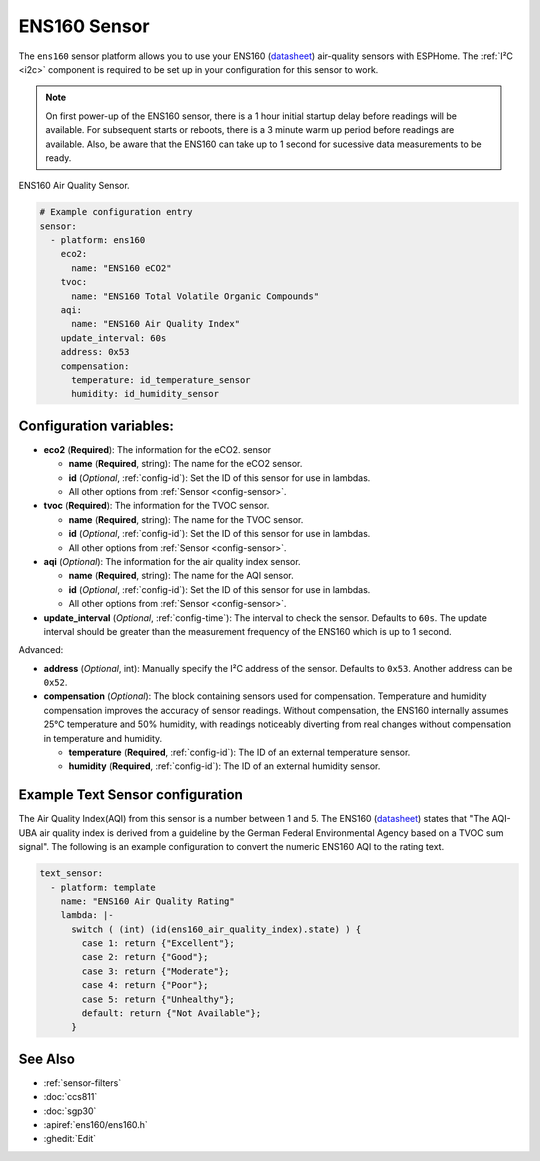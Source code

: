 ENS160 Sensor
===========================================

.. seo::
    :description: Instructions for setting up ENS160 air-quality sensors
    :keywords: ENS160

The ``ens160`` sensor platform allows you to use your ENS160
(`datasheet <https://www.sciosense.com/wp-content/uploads/documents/SC-001224-DS-7-ENS160-Datasheet.pdf>`__) air-quality sensors with ESPHome. The :ref:`I²C <i2c>` component is
required to be set up in your configuration for this sensor to work.

.. note::

    On first power-up of the ENS160 sensor, there is a 1 hour initial startup delay before readings will be available.
    For subsequent starts or reboots, there is a 3 minute warm up period before readings are available. Also, be aware that the 
    ENS160 can take up to 1 second for sucessive data measurements to be ready.
    
.. figure:: images/ens160.jpg
    :align: center
    :width: 80.0%

    ENS160 Air Quality Sensor.

.. code-block:: yaml

    # Example configuration entry
    sensor:
      - platform: ens160
        eco2:
          name: "ENS160 eCO2"
        tvoc:
          name: "ENS160 Total Volatile Organic Compounds"
        aqi:
          name: "ENS160 Air Quality Index"
        update_interval: 60s  
        address: 0x53
        compensation:
          temperature: id_temperature_sensor
          humidity: id_humidity_sensor
        

Configuration variables:
------------------------

- **eco2** (**Required**): The information for the eCO2.
  sensor

  - **name** (**Required**, string): The name for the eCO2
    sensor.
  - **id** (*Optional*, :ref:`config-id`): Set the ID of this sensor for use in lambdas.
  - All other options from :ref:`Sensor <config-sensor>`.

- **tvoc** (**Required**): The information for the TVOC sensor.

  - **name** (**Required**, string): The name for the TVOC sensor.
  - **id** (*Optional*, :ref:`config-id`): Set the ID of this sensor for use in lambdas.
  - All other options from :ref:`Sensor <config-sensor>`.

- **aqi** (*Optional*): The information for the air quality index sensor.

  - **name** (**Required**, string): The name for the AQI sensor.
  - **id** (*Optional*, :ref:`config-id`): Set the ID of this sensor for use in lambdas.
  - All other options from :ref:`Sensor <config-sensor>`.

- **update_interval** (*Optional*, :ref:`config-time`): The interval to check the
  sensor. Defaults to ``60s``. The update interval should be greater than the measurement
  frequency of the ENS160 which is up to 1 second.

Advanced:

- **address** (*Optional*, int): Manually specify the I²C address of
  the sensor. Defaults to ``0x53``. Another address can be ``0x52``.
 
- **compensation** (*Optional*): The block containing sensors used for compensation. 
  Temperature and humidity compensation improves the accuracy of sensor readings. Without compensation, the
  ENS160 internally assumes 25°C temperature and 50% humidity, with readings noticeably diverting from real changes without compensation in temperature and humidity.
  
  - **temperature** (**Required**, :ref:`config-id`): The ID of an external temperature sensor.
  - **humidity** (**Required**, :ref:`config-id`): The ID of an external humidity sensor.
    
Example Text Sensor configuration
---------------------------------

The Air Quality Index(AQI) from this sensor is a number between 1 and 5. The ENS160
(`datasheet <https://www.sciosense.com/wp-content/uploads/documents/SC-001224-DS-7-ENS160-Datasheet.pdf>`__) states that
"The AQI-UBA air quality index is derived from a guideline by the German Federal Environmental
Agency based on a TVOC sum signal". The following is an example configuration to convert the numeric ENS160 AQI to the rating text. 

.. code-block:: yaml

    text_sensor:
      - platform: template
        name: "ENS160 Air Quality Rating"
        lambda: |-
          switch ( (int) (id(ens160_air_quality_index).state) ) {
            case 1: return {"Excellent"};
            case 2: return {"Good"};
            case 3: return {"Moderate"};
            case 4: return {"Poor"};
            case 5: return {"Unhealthy"}; 
            default: return {"Not Available"};
          }


See Also
--------

- :ref:`sensor-filters`
- :doc:`ccs811`
- :doc:`sgp30`
- :apiref:`ens160/ens160.h`
- :ghedit:`Edit`
